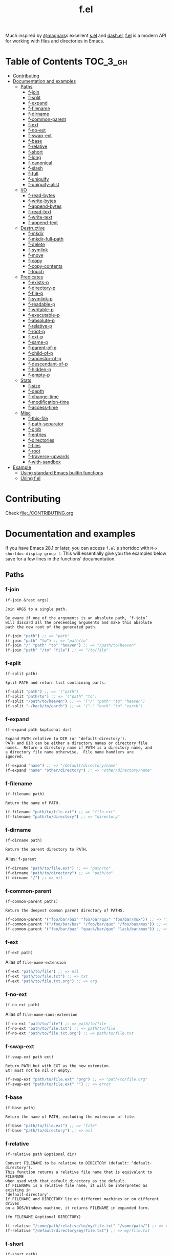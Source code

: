 # -*- mode: org -*-
#+title: f.el

[[https://github.com/rejeep/f.el/actions/workflows/workflow.yml][file:https://github.com/rejeep/f.el/actions/workflows/workflow.yml/badge.svg]]
[[https://coveralls.io/r/rejeep/f.el][file:https://img.shields.io/coveralls/rejeep/f.el.svg]]
[[https://melpa.org/#/f][file:https://melpa.org/packages/f-badge.svg]]
[[https://stable.melpa.org/#/f][file:https://stable.melpa.org/packages/f-badge.svg]]

Much inspired by [[https://github.com/magnars][@magnars]]s excellent [[https://github.com/magnars/s.el][s.el]] and [[https://github.com/magnars/dash.el][dash.el]], [[https://github.com/rejeep/f.el][f.el]] is a
modern API for working with files and directories in Emacs.

* Installation                                                     :noexport:
It’s available on [[https://melpa.org/#/f][Melpa]] and [[https://stable.melpa.org/#/f][Melpa Stable]].
#+begin_src text
M-x package-install f
#+end_src

Or you can just dump ~f.el~ in your load path somewhere.

* Table of Contents                                                :TOC_3_gh:
- [[#contributing][Contributing]]
- [[#documentation-and-examples][Documentation and examples]]
  - [[#paths][Paths]]
    - [[#f-join][f-join]]
    - [[#f-split][f-split]]
    - [[#f-expand][f-expand]]
    - [[#f-filename][f-filename]]
    - [[#f-dirname][f-dirname]]
    - [[#f-common-parent][f-common-parent]]
    - [[#f-ext][f-ext]]
    - [[#f-no-ext][f-no-ext]]
    - [[#f-swap-ext][f-swap-ext]]
    - [[#f-base][f-base]]
    - [[#f-relative][f-relative]]
    - [[#f-short][f-short]]
    - [[#f-long][f-long]]
    - [[#f-canonical][f-canonical]]
    - [[#f-slash][f-slash]]
    - [[#f-full][f-full]]
    - [[#f-uniquify][f-uniquify]]
    - [[#f-uniquify-alist][f-uniquify-alist]]
  - [[#io][I/O]]
    - [[#f-read-bytes][f-read-bytes]]
    - [[#f-write-bytes][f-write-bytes]]
    - [[#f-append-bytes][f-append-bytes]]
    - [[#f-read-text][f-read-text]]
    - [[#f-write-text][f-write-text]]
    - [[#f-append-text][f-append-text]]
  - [[#destructive][Destructive]]
    - [[#f-mkdir][f-mkdir]]
    - [[#f-mkdir-full-path][f-mkdir-full-path]]
    - [[#f-delete][f-delete]]
    - [[#f-symlink][f-symlink]]
    - [[#f-move][f-move]]
    - [[#f-copy][f-copy]]
    - [[#f-copy-contents][f-copy-contents]]
    - [[#f-touch][f-touch]]
  - [[#predicates][Predicates]]
    - [[#f-exists-p][f-exists-p]]
    - [[#f-directory-p][f-directory-p]]
    - [[#f-file-p][f-file-p]]
    - [[#f-symlink-p][f-symlink-p]]
    - [[#f-readable-p][f-readable-p]]
    - [[#f-writable-p][f-writable-p]]
    - [[#f-executable-p][f-executable-p]]
    - [[#f-absolute-p][f-absolute-p]]
    - [[#f-relative-p][f-relative-p]]
    - [[#f-root-p][f-root-p]]
    - [[#f-ext-p][f-ext-p]]
    - [[#f-same-p][f-same-p]]
    - [[#f-parent-of-p][f-parent-of-p]]
    - [[#f-child-of-p][f-child-of-p]]
    - [[#f-ancestor-of-p][f-ancestor-of-p]]
    - [[#f-descendant-of-p][f-descendant-of-p]]
    - [[#f-hidden-p][f-hidden-p]]
    - [[#f-empty-p][f-empty-p]]
  - [[#stats][Stats]]
    - [[#f-size][f-size]]
    - [[#f-depth][f-depth]]
    - [[#f-change-time][f-change-time]]
    - [[#f-modification-time][f-modification-time]]
    - [[#f-access-time][f-access-time]]
  - [[#misc][Misc]]
    - [[#f-this-file][f-this-file]]
    - [[#f-path-separator][f-path-separator]]
    - [[#f-glob][f-glob]]
    - [[#f-entries][f-entries]]
    - [[#f-directories][f-directories]]
    - [[#f-files][f-files]]
    - [[#f-root][f-root]]
    - [[#f-traverse-upwards][f-traverse-upwards]]
    - [[#f-with-sandbox][f-with-sandbox]]
- [[#example][Example]]
  - [[#using-standard-emacs-builtin-functions][Using standard Emacs builtin functions]]
  - [[#using-fel][Using f.el]]

* Contributing
Check [[file:./CONTRIBUTING.org]]

* Documentation and examples
If you have Emacs 28.1 or later, you can access ~f.el~'s shortdoc with
~M-x shortdoc-display-group f~. This will essentially give you the
examples below save for a few lines in the functions’ documentation.

** Paths
*** f-join
#+begin_example
(f-join &rest args)

Join ARGS to a single path.

Be aware if one of the arguments is an absolute path, ‘f-join’
will discard all the preceeding arguments and make this absolute
path the new root of the generated path.
#+end_example

#+begin_src emacs-lisp
(f-join "path") ;; => "path"
(f-join "path" "to") ;; => "path/to"
(f-join "/" "path" "to" "heaven") ;; => "/path/to/heaven"
(f-join "path" "/to" "file") ;; => "/to/file"
#+end_src

*** f-split
#+begin_example
(f-split path)

Split PATH and return list containing parts.
#+end_example

#+begin_src emacs-lisp
(f-split "path") ;; => '("path")
(f-split "path/to") ;; => '("path" "to")
(f-split "/path/to/heaven") ;; => '("/" "path" "to" "heaven")
(f-split "~/back/to/earth") ;; => '("~" "back" "to" "earth")
#+end_src

*** f-expand
#+begin_example
(f-expand path &optional dir)

Expand PATH relative to DIR (or ‘default-directory’).
PATH and DIR can be either a directory names or directory file
names.  Return a directory name if PATH is a directory name, and
a directory file name otherwise.  File name handlers are
ignored.
#+end_example

#+begin_src emacs-lisp
(f-expand "name") ;; => "/default/directory/name"
(f-expand "name" "other/directory") ;; => "other/directory/name"
#+end_src

*** f-filename
#+begin_example
(f-filename path)

Return the name of PATH.
#+end_example

#+begin_src emacs-lisp
(f-filename "path/to/file.ext") ;; => "file.ext"
(f-filename "path/to/directory") ;; => "directory"
#+end_src

*** f-dirname
#+begin_example
(f-dirname path)

Return the parent directory to PATH.
#+end_example

Alias: ~f-parent~

#+begin_src emacs-lisp
(f-dirname "path/to/file.ext") ;; => "path/to"
(f-dirname "path/to/directory") ;; => "path/to"
(f-dirname "/") ;; => nil
#+end_src

*** f-common-parent
#+begin_example
(f-common-parent paths)

Return the deepest common parent directory of PATHS.
#+end_example

#+begin_src emacs-lisp
(f-common-parent '("foo/bar/baz" "foo/bar/qux" "foo/bar/mux")) ;; => "foo/bar/"
(f-common-parent '("/foo/bar/baz" "/foo/bar/qux" "/foo/bax/mux")) ;; => "/foo/"
(f-common-parent '("foo/bar/baz" "quack/bar/qux" "lack/bar/mux")) ;; => ""
#+end_src

*** f-ext
#+begin_example
(f-ext path)
#+end_example

Alias of ~file-name-extension~

#+begin_src emacs-lisp
(f-ext "path/to/file") ;; => nil
(f-ext "path/to/file.txt") ;; => txt
(f-ext "path/to/file.txt.org") ;; => org
#+end_src

*** f-no-ext
#+begin_example
(f-no-ext path)
#+end_example

Alias of ~file-name-sans-extension~

#+begin_src emacs-lisp
(f-no-ext "path/to/file") ;; => path/to/file
(f-no-ext "path/to/file.txt") ;; => path/to/file
(f-no-ext "path/to/file.txt.org") ;; => path/to/file.txt
#+end_src

*** f-swap-ext
#+begin_example
(f-swap-ext path ext)

Return PATH but with EXT as the new extension.
EXT must not be nil or empty.
#+end_example

#+begin_src emacs-lisp
(f-swap-ext "path/to/file.ext" "org") ;; => "path/to/file.org"
(f-swap-ext "path/to/file.ext" "") ;; => error
#+end_src

*** f-base
#+begin_example
(f-base path)

Return the name of PATH, excluding the extension of file.
#+end_example

#+begin_src emacs-lisp
(f-base "path/to/file.ext") ;; => "file"
(f-base "path/to/directory") ;; => nil
#+end_src

*** f-relative
#+begin_example
(f-relative path &optional dir)

Convert FILENAME to be relative to DIRECTORY (default: ‘default-directory’).
This function returns a relative file name that is equivalent to FILENAME
when used with that default directory as the default.
If FILENAME is a relative file name, it will be interpreted as existing in
‘default-directory’.
If FILENAME and DIRECTORY lie on different machines or on different drives
on a DOS/Windows machine, it returns FILENAME in expanded form.

(fn FILENAME &optional DIRECTORY)
#+end_example

#+begin_src emacs-lisp
(f-relative "/some/path/relative/to/my/file.txt" "/some/path/") ;; => relative/to/my/file.txt
(f-relative "/default/directory/my/file.txt") ;; => my/file.txt
#+end_src

*** f-short
#+begin_example
(f-short path)
#+end_example

Alias of ~abbreviate-file-name~

Alias: ~f-abbrev~

#+begin_src emacs-lisp
(f-short "/Users/foo/Code/bar") ;; => ~/Code/bar
(f-short "/path/to/Code/bar") ;; => /path/to/Code/bar
#+end_src

*** f-long
#+begin_example
(f-long path)

Return long version of PATH.
#+end_example

#+begin_src emacs-lisp
(f-long "~/Code/bar") ;; => /Users/foo/Code/bar
(f-long "/path/to/Code/bar") ;; => /path/to/Code/bar
#+end_src

*** f-canonical
#+begin_example
(f-canonical path)
#+end_example

Alias of ~file-truename~

#+begin_src emacs-lisp
(f-canonical "/path/to/real/file") ;; => /path/to/real/file
(f-canonical "/link/to/file") ;; => /path/to/real/file
#+end_src

*** f-slash
#+begin_example
(f-slash path)

Append slash to PATH unless one already.

Some functions, such as ‘call-process’ requires there to be an
ending slash.
#+end_example

#+begin_src emacs-lisp
(f-slash "/path/to/file") ;; => /path/to/file
(f-slash "/path/to/dir") ;; => /path/to/dir/
(f-slash "/path/to/dir/") ;; => /path/to/dir/
#+end_src

*** f-full
#+begin_example
(f-full path)

Return absolute path to PATH, with ending slash.
#+end_example

#+begin_src emacs-lisp
(f-full "~/path/to/file") ;; => /home/foo/path/to/file
(f-full "~/path/to/dir") ;; => /home/foo/path/to/dir/
(f-full "~/path/to/dir/") ;; => /home/foo/path/to/dir/
#+end_src

*** f-uniquify
#+begin_example
(f-uniquify paths)

Return unique suffixes of FILES.

This function expects no duplicate paths.
#+end_example

#+begin_src emacs-lisp
(f-uniquify '("/foo/bar" "/foo/baz" "/foo/quux")) ;; => '("bar" "baz" "quux")
(f-uniquify '("/foo/bar" "/www/bar" "/foo/quux")) ;; => '("foo/bar" "www/bar" "quux")
(f-uniquify '("/foo/bar" "/www/bar" "/www/bar/quux")) ;; => '("foo/bar" "www/bar" "quux")
(f-uniquify '("/foo/bar" "/foo/baz" "/home/www/bar" "/home/www/baz" "/var/foo" "/opt/foo/www/baz")) ;; => '("foo/bar" "www/bar" "foo/baz" "home/www/baz" "foo/www/baz" "foo")
#+end_src

*** f-uniquify-alist
#+begin_example
(f-uniquify-alist paths)

Return alist mapping FILES to unique suffixes of FILES.

This function expects no duplicate paths.
#+end_example

#+begin_src emacs-lisp
(f-uniquify-alist '("/foo/bar" "/foo/baz" "/foo/quux")) ;; => '(("/foo/bar" . "bar") ("/foo/baz" . "baz") ("/foo/quux" . "quux"))
(f-uniquify-alist '("/foo/bar" "/www/bar" "/foo/quux")) ;; => '(("/foo/bar" . "foo/bar") ("/www/bar" . "www/bar") ("/foo/quux" . "quux"))
(f-uniquify-alist '("/foo/bar" "/www/bar" "/www/bar/quux")) ;; => '(("/foo/bar" . "foo/bar") ("/www/bar" . "www/bar") ("/www/bar/quux" . "quux"))
(f-uniquify-alist '("/foo/bar" "/foo/baz" "/home/www/bar" "/home/www/baz" "/var/foo" "/opt/foo/www/baz")) ;; => '(("/foo/bar" . "foo/bar") ("/home/www/bar" . "www/bar") ("/foo/baz" . "foo/baz") ("/home/www/baz" . "home/www/baz") ("/opt/foo/www/baz" . "foo/www/baz") ("/var/foo" . "foo"))
#+end_src

** I/O
*** f-read-bytes
#+begin_example
(f-read-bytes path)

Read binary data from PATH.

Return the binary data as unibyte string. The optional second and
third arguments BEG and END specify what portion of the file to
read.
#+end_example

#+begin_src emacs-lisp
(f-read-bytes "path/to/binary/data")
#+end_src

*** f-write-bytes
#+begin_example
(f-write-bytes data path)

Write binary DATA to PATH.

DATA is a unibyte string.  PATH is a file name to write to.
#+end_example

#+begin_src emacs-lisp
(f-write-bytes (unibyte-string 72 101 108 108 111 32 119 111 114 108 100) "path/to/binary/data")
#+end_src

*** f-append-bytes
#+begin_example
(f-append-bytes text coding path)

Append binary DATA to PATH.

If PATH does not exist, it is created.
#+end_example

#+begin_src emacs-lisp
(f-append-bytes "path/to/file" (unibyte-string 72 101 108 108 111 32 119 111 114 108 100))
#+end_src

*** f-read-text
#+begin_example
(f-read-text path &optional coding)

Read text with PATH, using CODING.

CODING defaults to ‘utf-8’.

Return the decoded text as multibyte string.
#+end_example

Alias: ~f-read~

#+begin_src emacs-lisp
(f-read-text "path/to/file.txt" 'utf-8)
(f-read "path/to/file.txt" 'utf-8)
#+end_src

*** f-write-text
#+begin_example
(f-write-text text coding path)

Write TEXT with CODING to PATH.

TEXT is a multibyte string.  CODING is a coding system to encode
TEXT with.  PATH is a file name to write to.
#+end_example

Alias: ~f-write~

#+begin_src emacs-lisp
(f-write-text "Hello world" 'utf-8 "path/to/file.txt")
(f-write "Hello world" 'utf-8 "path/to/file.txt")
#+end_src

*** f-append-text
#+begin_example
(f-append-text text coding path)

Append TEXT with CODING to PATH.

If PATH does not exist, it is created.
#+end_example

Alias: ~f-append~

#+begin_src emacs-lisp
(f-append-text "Hello world" 'utf-8 "path/to/file.txt")
(f-append "Hello world" 'utf-8 "path/to/file.txt")
#+end_src

** Destructive
*** f-mkdir
#+begin_example
(f-mkdir &rest dirs)

Create directories DIRS.

DIRS should be a successive list of directories forming together
a full path. The easiest way to call this function with a fully
formed path is using ‘f-split’ alongside it:

    (apply #’f-mkdir (f-split "path/to/file"))

Although it works sometimes, it is not recommended to use fully
formed paths in the function. In this case, it is recommended to
use ‘f-mkdir-full-path’ instead.
#+end_example

#+begin_src emacs-lisp
(f-mkdir "dir") ;; creates /default/directory/dir
(f-mkdir "other" "dir") ;; creates /default/directory/other/dir
(f-mkdir "/" "some" "path") ;; creates /some/path
(f-mkdir "~" "yet" "another" "dir") ;; creates ~/yet/another/dir
#+end_src

*** f-mkdir-full-path
#+begin_example
(f-mkdir-full-path dir)

Create DIR from a full path.

This function is similar to ‘f-mkdir’ except it can accept a full
path instead of requiring several successive directory names.
#+end_example

#+begin_src emacs-lisp
(f-mkdir-full-path "dir") ;; creates /default/directory/dir
(f-mkdir-full-path "other/dir") ;; creates /default/directory/other/dir
(f-mkdir-full-path "/some/path") ;; creates /some/path
(f-mkdir-full-path "~/yet/another/dir") ;; creates ~/yet/another/dir
#+end_src

*** f-delete
#+begin_example
(f-delete path &optional force)

Delete PATH, which can be file or directory.

If FORCE is t, a directory will be deleted recursively.
#+end_example

#+begin_src emacs-lisp
(f-delete "dir")
(f-delete "other/dir" t)
(f-delete "path/to/file.txt")
#+end_src

*** f-symlink
#+begin_example
(f-symlink source path)

Create a symlink to SOURCE from PATH.
#+end_example

#+begin_src emacs-lisp
(f-symlink "path/to/source" "path/to/link")
#+end_src

*** f-move
#+begin_example
(f-move from to)

Move or rename FROM to TO.
If TO is a directory name, move FROM into TO.
#+end_example

#+begin_src emacs-lisp
(f-move "path/to/file.txt" "new-file.txt")
(f-move "path/to/file.txt" "other/path")
#+end_src

*** f-copy
#+begin_example
(f-copy from to)

Copy file or directory FROM to TO.
If FROM names a directory and TO is a directory name, copy FROM
into TO as a subdirectory.
#+end_example

#+begin_src emacs-lisp
(f-copy "path/to/file.txt" "new-file.txt")
(f-copy "path/to/dir" "other/dir")
#+end_src

*** f-copy-contents
#+begin_example
(f-copy-contents from to)

Copy contents in directory FROM, to directory TO.
#+end_example

#+begin_src emacs-lisp
(f-copy-contents "path/to/dir" "path/to/other/dir")
#+end_src

*** f-touch
#+begin_example
(f-touch path)

Update PATH last modification date or create if it does not exist.
#+end_example

#+begin_src emacs-lisp
(f-touch "path/to/existing/file.txt")
(f-touch "path/to/non/existing/file.txt")
#+end_src

** Predicates
*** f-exists-p
#+begin_example
(f-exists-p path)
#+end_example

Alias of ~file-exists-p~

Alias: ~f-exists?~

#+begin_src emacs-lisp
(f-exists-p "path/to/file.txt")
(f-exists-p "path/to/dir")
#+end_src

*** f-directory-p
#+begin_example
(f-directory-p path)
#+end_example

Alias of ~file-directory-p~

Aliases:
- ~f-directory?~
- ~f-dir-p~
- ~f-dir?~

#+begin_src emacs-lisp
(f-directory-p "path/to/file.txt") ;; => nil
(f-directory-p "path/to/dir") ;; => t
#+end_src

*** f-file-p
#+begin_example
(f-file-p path)
#+end_example

Alias of ~file-regular-p~

Alias: ~f-file?~

#+begin_src emacs-lisp
(f-file-p "path/to/file.txt") ;; => t
(f-file-p "path/to/dir") ;; => nil
#+end_src

*** f-symlink-p
#+begin_example
(f-symlink-p path)

Return t if PATH is symlink, false otherwise.
#+end_example

Alias: ~f-symlink?~

#+begin_src emacs-lisp
(f-symlink-p "path/to/file.txt") ;; => nil
(f-symlink-p "path/to/dir") ;; => nil
(f-symlink-p "path/to/link") ;; => t
#+end_src

*** f-readable-p
#+begin_example
(f-readable-p path)
#+end_example

Alias of ~file-readable-p~

Alias: ~f-readable?~

#+begin_src emacs-lisp
(f-readable-p "path/to/file.txt")
(f-readable-p "path/to/dir")
#+end_src

*** f-writable-p
#+begin_example
(f-writable-p path)
#+end_example

Alias of ~file-writable-p~

Alias: ~f-writable?~

#+begin_src emacs-lisp
(f-writable-p "path/to/file.txt")
(f-writable-p "path/to/dir")
#+end_src

*** f-executable-p
#+begin_example
(f-executable-p path)
#+end_example

Alias of ~file-executable-p~

Alias: ~f-executable?~

#+begin_src emacs-lisp
(f-executable-p "path/to/file.txt")
(f-executable-p "path/to/dir")
#+end_src

*** f-absolute-p
#+begin_example
(f-absolute-p path)
#+end_example

Alias of ~file-name-absolute-p~

Alias: ~f-absolute?~

#+begin_src emacs-lisp
(f-absolute-p "path/to/dir") ;; => nil
(f-absolute-p "/full/path/to/dir") ;; => t
#+end_src

*** f-relative-p
#+begin_example
(f-relative-p path)

Return t if PATH is relative, false otherwise.
#+end_example

Alias: ~f-relative?~

#+begin_src emacs-lisp
(f-relative-p "path/to/dir") ;; => t
(f-relative-p "/full/path/to/dir") ;; => nil
#+end_src

*** f-root-p
#+begin_example
(f-root-p path)

Return t if PATH is root directory, false otherwise.
#+end_example

Alias: ~f-root?~

#+begin_src emacs-lisp
(f-root-p "/") ;; => t
(f-root-p "/not/root") ;; => nil
#+end_src

*** f-ext-p
#+begin_example
(f-ext-p path ext)

Return t if extension of PATH is EXT, false otherwise.

If EXT is nil or omitted, return t if PATH has any extension,
false otherwise.

The extension, in a file name, is the part that follows the last
’.’, excluding version numbers and backup suffixes.
#+end_example

Alias: ~f-ext?~

#+begin_src emacs-lisp
(f-ext-p "path/to/file.el" "el") ;; => t
(f-ext-p "path/to/file.el" "txt") ;; => nil
(f-ext-p "path/to/file.el") ;; => t
(f-ext-p "path/to/file") ;; => nil
#+end_src

*** f-same-p
#+begin_example
(f-same-p path-a path-b)

Return t if PATH-A and PATH-B are references to same file.
#+end_example

Aliases:
- ~f-same?~
- ~f-equal-p~
- ~f-equal?~

#+begin_src emacs-lisp
(f-same-p "foo.txt" "foo.txt") ;; => t
(f-same-p "/path/to/foo.txt" "/path/to/bar.txt") ;; => nil
#+end_src

*** f-parent-of-p
#+begin_example
(f-parent-of-p path-a path-b)

Return t if PATH-A is parent of PATH-B.
#+end_example

Alias: ~f-parent-of?~

#+begin_src emacs-lisp
(f-parent-of-p "/path/to" "/path/to/dir") ;; => t
(f-parent-of-p "/path/to/dir" "/path/to") ;; => nil
(f-parent-of-p "/path/to" "/path/to") ;; => nil
#+end_src

*** f-child-of-p
#+begin_example
(f-child-of-p path-a path-b)

Return t if PATH-A is child of PATH-B.
#+end_example

Alias: ~f-child-of?~

#+begin_src emacs-lisp
(f-child-of-p "/path/to" "/path/to/dir") ;; => nil
(f-child-of-p "/path/to/dir" "/path/to") ;; => t
(f-child-of-p "/path/to" "/path/to") ;; => nil
#+end_src

*** f-ancestor-of-p
#+begin_example
(f-ancestor-of-p path-a path-b)

Return t if PATH-A is ancestor of PATH-B.
#+end_example

Alias: ~f-ancestor-of?~

#+begin_src emacs-lisp
(f-ancestor-of-p "/path/to" "/path/to/dir") ;; => t
(f-ancestor-of-p "/path" "/path/to/dir") ;; => t
(f-ancestor-of-p "/path/to/dir" "/path/to") ;; => nil
(f-ancestor-of-p "/path/to" "/path/to") ;; => nil
#+end_src

*** f-descendant-of-p
#+begin_example
(f-descendant-of-p path-a path-b)

Return t if PATH-A is desendant of PATH-B.
#+end_example

Alias: ~f-descendant-of?~

#+begin_src emacs-lisp
(f-descendant-of-p "/path/to/dir" "/path/to") ;; => t
(f-descendant-of-p "/path/to/dir" "/path") ;; => t
(f-descendant-of-p "/path/to" "/path/to/dir") ;; => nil
(f-descendant-of-p "/path/to" "/path/to") ;; => nil
#+end_src

*** f-hidden-p
#+begin_example
(f-hidden-p path)

Return t if PATH is hidden, nil otherwise.

By default, any file or directory that is a child of a hidden
directory in PATH is considered as hidden too, i.e. ".a/b"
returns t. When CHILDREN-NOT-HIDDEN-P is nil, only the last
element of PATH is considered, i.e. ".a./b" returns nil. By
default this argument is set to t.

Leaving CHILDREN-NOT-HIDDEN-P to nil gives ‘f-hidden-p’ a similar
behavior to ‘f-hidden-p’ prior to stable version 0.21.0.

TODO: Hidden directories and files on Windows do not necessarily
begin with a dot. This should be implemented.
#+end_example

Alias: ~f-hidden?~

#+begin_src emacs-lisp
(f-hidden-p "/path/to/foo") ;; => nil
(f-hidden-p "/path/to/.foo") ;; => t
#+end_src

*** f-empty-p
#+begin_example
(f-empty-p path)

If PATH is a file, return t if the file in PATH is empty, nil otherwise.
If PATH is directory, return t if directory has no files, nil otherwise.
#+end_example

Alias: ~f-empty?~

#+begin_src emacs-lisp
(f-empty-p "/path/to/empty-file") ;; => t
(f-empty-p "/path/to/file-with-contents") ;; => nil
(f-empty-p "/path/to/empty-dir/") ;; => t
(f-empty-p "/path/to/dir-with-contents/") ;; => nil
#+end_src

** Stats
*** f-size
#+begin_example
(f-size path)

Return size of PATH.

If PATH is a file, return size of that file.  If PATH is
directory, return sum of all files in PATH.
#+end_example

#+begin_src emacs-lisp
(f-size "path/to/file.txt")
(f-size "path/to/dir")
#+end_src

*** f-depth
#+begin_example
(f-depth path)

Return the depth of PATH.

At first, PATH is expanded with ‘f-expand’.  Then the full path is used to
detect the depth.
’/’ will be zero depth,  ’/usr’ will be one depth.  And so on.
#+end_example

#+begin_src emacs-lisp
(f-depth "/") ;; 0
(f-depth "/var/") ;; 1
(f-depth "/usr/local/bin") ;; 3
#+end_src

*** f-change-time
#+begin_example
(f-change-time path)

Return the last status change time of PATH.

The status change time (ctime) of PATH in the same format as
‘current-time’. See ‘file-attributes’ for technical details.
#+end_example

#+begin_src emacs-lisp
(f-change-time "path/to/file.txt")
(f-change-time "path/to/dir")
#+end_src

*** f-modification-time
#+begin_example
(f-modification-time path)

Return the last modification time of PATH.

The modification time (mtime) of PATH in the same format as
‘current-time’. See ‘file-attributes’ for technical details.
#+end_example

#+begin_src emacs-lisp
(f-modification-time "path/to/file.txt")
(f-modification-time "path/to/dir")
#+end_src

*** f-access-time
#+begin_example
(f-access-time path)

Return the last access time of PATH.

The access time (atime) of PATH is in the same format as
‘current-time’. See ‘file-attributes’ for technical details.
#+end_example

#+begin_src emacs-lisp
(f-access-time "path/to/file.txt")
(f-access-time "path/to/dir")
#+end_src

** Misc
*** f-this-file
#+begin_example
(f-this-file)

Return path to this file.
#+end_example

#+begin_src emacs-lisp
(f-this-file) ;; => /path/to/this/file
#+end_src

*** f-path-separator
#+begin_example
(f-path-separator)

Return path separator.
#+end_example

#+begin_src emacs-lisp
(f-path-separator) ;; => /
#+end_src

*** f-glob
#+begin_example
(f-glob pattern &optional path)

Find PATTERN in PATH.
#+end_example

#+begin_src emacs-lisp
(f-glob "path/to/*.el")
(f-glob "*.el" "path/to")
#+end_src

*** f-entries
#+begin_example
(f-entries path &optional fn recursive)

Find all files and directories in PATH.

FN - called for each found file and directory.  If FN returns a thruthy
value, file or directory will be included.
RECURSIVE - Search for files and directories recursive.
#+end_example

#+begin_src emacs-lisp
(f-entries "path/to/dir")
(f-entries "path/to/dir" (lambda (file) (s-matches? "test" file)))
(f-entries "path/to/dir" nil t)
(f--entries "path/to/dir" (s-matches? "test" it))
#+end_src

*** f-directories
#+begin_example
(f-directories path &optional fn recursive)

Find all directories in PATH.  See ‘f-entries’.
#+end_example

#+begin_src emacs-lisp
(f-directories "path/to/dir")
(f-directories "path/to/dir" (lambda (dir) (equal (f-filename dir) "test")))
(f-directories "path/to/dir" nil t)
(f--directories "path/to/dir" (equal (f-filename it) "test"))
#+end_src

*** f-files
#+begin_example
(f-files path &optional fn recursive)

Find all files in PATH.  See ‘f-entries’.
#+end_example

#+begin_src emacs-lisp
(f-files "path/to/dir")
(f-files "path/to/dir" (lambda (file) (equal (f-ext file) "el")))
(f-files "path/to/dir" nil t)
(f--files "path/to/dir" (equal (f-ext it) "el"))
#+end_src

*** f-root
#+begin_example
(f-root)

Return absolute root.
#+end_example

#+begin_src emacs-lisp
(f-root) ;; => "/"
#+end_src

*** f-traverse-upwards
#+begin_example
(f-traverse-upwards fn &optional path)

Traverse up as long as FN return nil, starting at PATH.

If FN returns a non-nil value, the path sent as argument to FN is
returned.  If no function callback return a non-nil value, nil is
returned.
#+end_example

#+begin_src emacs-lisp
(f-traverse-upwards
 (lambda (path)
   (f-exists? (f-expand ".git" path)))
 start-path)

(f--traverse-upwards (f-exists? (f-expand ".git" it)) start-path) ;; same as above
#+end_src

*** f-with-sandbox
#+begin_example
(f-with-sandbox path-or-paths &rest body)

Only allow PATH-OR-PATHS and descendants to be modified in BODY.
#+end_example

#+begin_src emacs-lisp
(f-with-sandbox foo-path
  (f-touch (f-expand "foo" foo-path)))
(f-with-sandbox (list foo-path bar-path)
  (f-touch (f-expand "foo" foo-path))
  (f-touch (f-expand "bar" bar-path)))
(f-with-sandbox foo-path
  (f-touch (f-expand "bar" bar-path))) ;; "Destructive operation outside sandbox"
#+end_src

* Example

Here's an example of a function that finds the Git project root.

** Using standard Emacs builtin functions
#+begin_src emacs-lisp
(defun find-git-root (&optional dir)
  (unless dir (setq dir (expand-file-name (file-name-directory (buffer-file-name)))))
  (let ((parent (expand-file-name ".." dir)))
    (unless (equal parent dir)
      (if (file-exists-p (expand-file-name ".git" dir))
          dir
        (find-git-root parent)))))
#+end_src

** Using f.el
#+begin_src emacs-lisp
(defun find-git-root (&optional dir)
  (interactive)
  (unless dir (setq dir (f-dirname (buffer-file-name))))
  (let ((parent (f-parent dir)))
    (unless (f-root? parent)
      (if (f-exists? (f-expand ".git" dir))
          dir
        (find-git-root parent)))))
#+end_src

Now, try writing it even simpler yourself. Hint, check out ~f-traverse-upwards~.
